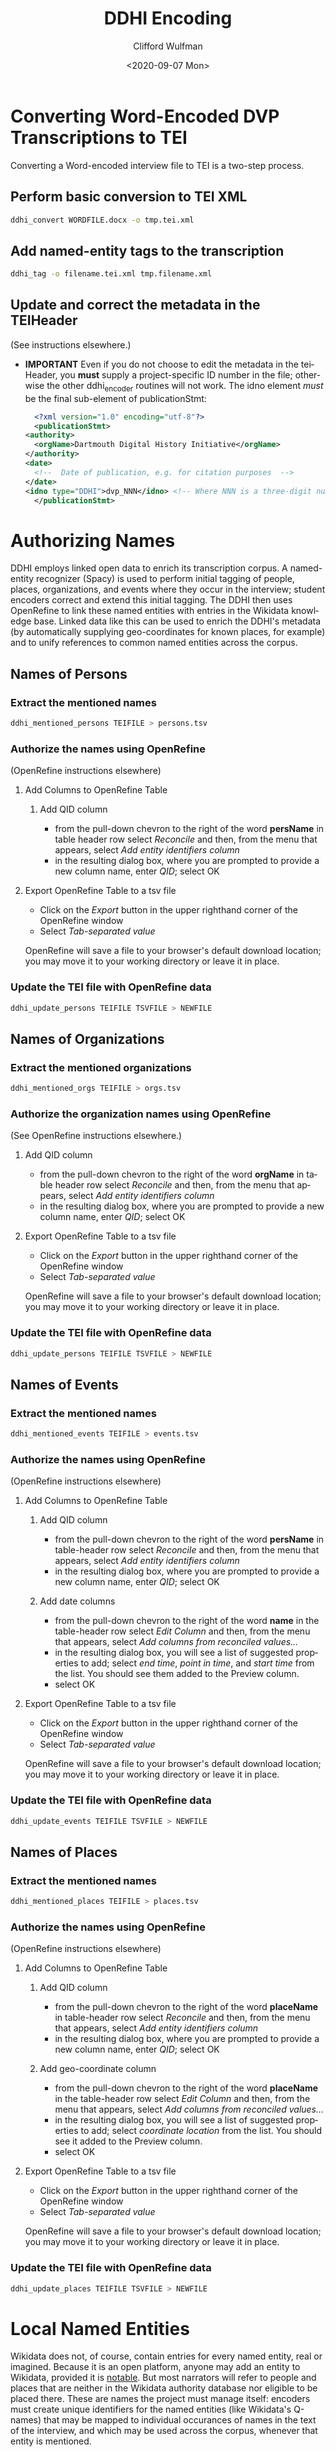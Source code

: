 #+options: ':nil *:t -:t ::t <:t H:3 \n:nil ^:t arch:headline
#+options: author:t broken-links:nil c:nil creator:nil
#+options: d:(not "LOGBOOK") date:t e:t email:nil f:t inline:t num:t
#+options: p:nil pri:nil prop:nil stat:t tags:t tasks:t tex:t
#+options: timestamp:t title:t toc:t todo:t |:t
#+title: DDHI Encoding
#+date: <2020-09-07 Mon>
#+author: Clifford Wulfman
#+email: cliff@agilehumanities.ca
#+language: en
#+select_tags: export
#+exclude_tags: noexport
#+creator: Emacs 27.1 (Org mode 9.3)

* Converting Word-Encoded DVP Transcriptions to TEI
  Converting a Word-encoded interview file to TEI is a two-step
  process.

** Perform basic conversion to TEI XML
   #+begin_src sh
         ddhi_convert WORDFILE.docx -o tmp.tei.xml
    #+end_src

** Add named-entity tags to the transcription
   #+begin_src sh
     ddhi_tag -o filename.tei.xml tmp.filename.xml
   #+end_src

** Update and correct the metadata in the TEIHeader
   (See instructions elsewhere.)
   - *IMPORTANT* Even if you do not choose to edit the metadata in the
     teiHeader, you *must* supply a project-specific ID number in the
     file; otherwise the other ddhi_encoder routines will not work.
     The idno element /must/ be the final sub-element of
     publicationStmt:
     #+begin_src xml
       <?xml version="1.0" encoding="utf-8"?>
       <publicationStmt>
	 <authority>
	   <orgName>Dartmouth Digital History Initiative</orgName>
	 </authority>
	 <date>
	   <!--  Date of publication, e.g. for citation purposes  -->
	 </date>
	 <idno type="DDHI">dvp_NNN</idno> <!-- Where NNN is a three-digit number -->
       </publicationStmt>
     #+end_src

* Authorizing Names
  DDHI employs linked open data to enrich its transcription corpus.  A
  named-entity recognizer (Spacy) is used to perform initial tagging
  of people, places, organizations, and events where they occur in the
  interview; student encoders correct and extend this initial
  tagging.  The DDHI then uses OpenRefine to link these named entities
  with entries in the Wikidata knowledge base.  Linked data like this
  can be used to enrich the DDHI's metadata (by automatically
  supplying geo-coordinates for known places, for example) and to
  unify references to common named entities across the corpus.


** Names of Persons
*** Extract the mentioned names
    #+begin_src sh
      ddhi_mentioned_persons TEIFILE > persons.tsv
    #+end_src
*** Authorize the names using OpenRefine
    (OpenRefine instructions elsewhere)
**** Add Columns to OpenRefine Table
***** Add QID column
      - from the pull-down chevron to the right of the word *persName*
        in table header row select /Reconcile/ and then, from the menu
        that appears, select /Add entity identifiers column/
      - in the resulting dialog box, where you are prompted to provide
        a new column name, enter /QID/; select OK
**** Export OpenRefine Table to a tsv file
     - Click on the /Export/ button in the upper righthand corner of
       the OpenRefine window
     - Select /Tab-separated value/

     OpenRefine will save a file to your browser's default download
     location; you may move it to your working directory or leave it
     in place.
*** Update the TEI file with OpenRefine data
    #+begin_src sh
      ddhi_update_persons TEIFILE TSVFILE > NEWFILE
    #+end_src

** Names of Organizations
*** Extract the mentioned organizations
    #+begin_src sh
      ddhi_mentioned_orgs TEIFILE > orgs.tsv
    #+end_src
*** Authorize the organization names using OpenRefine
    (See OpenRefine instructions elsewhere.)
***** Add QID column
      - from the pull-down chevron to the right of the word *orgName*
        in table header row select /Reconcile/ and then, from the menu
        that appears, select /Add entity identifiers column/
      - in the resulting dialog box, where you are prompted to provide
        a new column name, enter /QID/; select OK
**** Export OpenRefine Table to a tsv file
     - Click on the /Export/ button in the upper righthand corner of
       the OpenRefine window
     - Select /Tab-separated value/

     OpenRefine will save a file to your browser's default download
     location; you may move it to your working directory or leave it
     in place.
*** Update the TEI file with OpenRefine data
    #+begin_src sh
      ddhi_update_persons TEIFILE TSVFILE > NEWFILE
    #+end_src

** Names of Events
*** Extract the mentioned names
    #+begin_src sh
      ddhi_mentioned_events TEIFILE > events.tsv
    #+end_src
*** Authorize the names using OpenRefine
    (OpenRefine instructions elsewhere)
**** Add Columns to OpenRefine Table
***** Add QID column
      - from the pull-down chevron to the right of the word *persName*
        in table-header row select /Reconcile/ and then, from the menu
        that appears, select /Add entity identifiers column/
      - in the resulting dialog box, where you are prompted to provide
        a new column name, enter /QID/; select OK
***** Add date columns
      - from the pull-down chevron to the right of the word *name* in
        the table-header row select /Edit Column/ and then, from the
        menu that appears, select /Add columns from reconciled values.../
      - in the resulting dialog box, you will see a list of suggested
        properties to add; select /end time/, /point in time/, and
        /start time/ from the list.  You should see them added to the
        Preview column.
      - select OK
**** Export OpenRefine Table to a tsv file
     - Click on the /Export/ button in the upper righthand corner of
       the OpenRefine window
     - Select /Tab-separated value/

     OpenRefine will save a file to your browser's default download
     location; you may move it to your working directory or leave it
     in place.
*** Update the TEI file with OpenRefine data
    #+begin_src sh
      ddhi_update_events TEIFILE TSVFILE > NEWFILE
    #+end_src

** Names of Places
*** Extract the mentioned names
    #+begin_src sh
      ddhi_mentioned_places TEIFILE > places.tsv
    #+end_src
*** Authorize the names using OpenRefine
    (OpenRefine instructions elsewhere)
**** Add Columns to OpenRefine Table
***** Add QID column
      - from the pull-down chevron to the right of the word *placeName*
        in table-header row select /Reconcile/ and then, from the menu
        that appears, select /Add entity identifiers column/
      - in the resulting dialog box, where you are prompted to provide
        a new column name, enter /QID/; select OK
***** Add geo-coordinate  column
      - from the pull-down chevron to the right of the word *placeName* in
        the table-header row select /Edit Column/ and then, from the
        menu that appears, select /Add columns from reconciled values.../
      - in the resulting dialog box, you will see a list of suggested
        properties to add; select /coordinate location/ from the list.
        You should see it added to the Preview column.
      - select OK
**** Export OpenRefine Table to a tsv file
     - Click on the /Export/ button in the upper righthand corner of
       the OpenRefine window
     - Select /Tab-separated value/

     OpenRefine will save a file to your browser's default download
     location; you may move it to your working directory or leave it
     in place.
*** Update the TEI file with OpenRefine data
    #+begin_src sh
      ddhi_update_places TEIFILE TSVFILE > NEWFILE
    #+end_src

* Local Named Entities
  
  Wikidata does not, of course, contain entries for every named
  entity, real or imagined.  Because it is an open platform, anyone
  may add an entity to Wikidata, provided it is [[https://www.wikidata.org/wiki/Help:Items#Understanding_items][notable]].  But most
  narrators will refer to people and places that are neither in the
  Wikidata authority database nor eligible to be placed there.  These
  are names the project must manage itself: encoders must create
  unique identifiers for the named entities (like Wikidata's Q-names)
  that may be mapped to individual occurances of names in the text of
  the interview, and which may be used across the corpus, whenever
  that entity is mentioned.
  
  Later iterations of the DDHI Drupal tool will include a named-entity
  manager, but until it is developed, the DVP will employ a
  table-based manual method commonly used in libraries to manage
  name-authority metadata.  This is a quick, agile solution, designed
  to enable the students to continue their work and manage
  project-specific named entities as quickly as possible.

  This method is described below.

* DDHI Named Authority Table
   The DVP-in-DDHI project will use a shared Google Spreadsheet to
   maintain the name authority file (NAF).  Agile has created the
   table here.  Please do not alter the layout of this table: do not
   change the names of columns or their order  If you feel you must
   create additional columns for any reason, please consult with
   Agile.

   While editing a transcript's name list in OpenRefine, create a new
   column named /dvp_id/.  Be sure to name it properly.

   - from the pull-down menu at the top of the QID column, select
     "Edit column/add column based on this column..."
   - you will be presented with a dialog box.  Beside /new column
     name/ enter dvp_id (no quotation marks, no capital letters); in
     the box beneath the word /expression/, enter the word /null/.
     Select /ok/ at the bottom of the dialog box to create the column.

   Now, inspect the QID column for empty values. (You may sort the
   column to put all the blank values at the top if you like.)  The
   rows with no QID correspond with names that could not be found in
   Wikidata and could not be created there because they do not meet
   Wikidata's inclusion criteria).  For each of these "unauthorized
   names", the students will do the following:

   - *Has the entity already been assigned a project identifier?*
     Students will look in the Google spreadsheet authority table.  If
     the name has already been identified from another interview, the
     student will use the project id for that name and enter it into
     the dvp_id column.

     *Things to watch out for.*  Encoders must be on the alert for
     ambiguity.  The "Jane Smith" in one interview may or may not be
     the same as the "Jane Smith" or the "Jane" in another.  Encoders
     must read the interviews to discover the context of these
     mentions in order to resolve ambiguous co-references.  Sometimes
     it will not be possible to resolve an ambiguity: from the
     interviews, it is not possible to determine that the name "Jane"
     refers to the same person.  In those cases, the encoder should
     assume they are not homonymous and create separate IDs for each
     one.

     Encoders should also be careful to avoid false homonyms.  The
     "Jane Smith" in one interview may not be the same person as the
     "Jane Smith" in another.

   - *If not, create a new entry in the NAF.* The first three columns
     are required.
     
     - enter a new identifier.  Please use the following procedure to
       determine the new identifier:

       - find the last-created identifier (the one with the highest number)
       - add 1 to it
       - enter the new identifier in the ID column

       The format of the id should be the following:

       #+begin_example
       dvp_nnnn       
       #+end_example

       where /n/ is a digit.  For example:

       #+begin_example
       dvp_0001
       #+end_example

     - enter authorized form of the name. Library catalogers have
       strict and elaborate rules for establishing authorized names;
       the DVP should establish its own rules and strive to be
       consistent.

     - enter the /type/ of entity being named, using the TEI ontology:
       - person
       - place
       - org
       - event

     - enter a brief description.  A single sentence that provides
       context for someone encountering the name.  E.g., "Dartmouth
       alumnus, class of 1968" or "Mother of Fred Smith, Dartmouth
       class of 1968" or "Landing strip near someVillage"

     - enter values in the remaining columns as appropriate and
       known.  For example, enter geo-coordinates for places.

   - *Record the new identifier in the dvp_id column in the OpenRefine
     sheet.*

   When every item in the OpenRefine sheet has either a QID or a
   dvp_id, export the project as TSV.  Bryan will run a ddhi_encoder
   script to merge the named-entity data into the TEI transcription.

   Agile will provide a command-line script that may be used to
   convert this Google spreadsheet into a TEI document (the preferred
   form).
